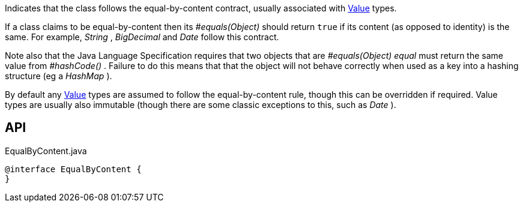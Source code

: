 :Notice: Licensed to the Apache Software Foundation (ASF) under one or more contributor license agreements. See the NOTICE file distributed with this work for additional information regarding copyright ownership. The ASF licenses this file to you under the Apache License, Version 2.0 (the "License"); you may not use this file except in compliance with the License. You may obtain a copy of the License at. http://www.apache.org/licenses/LICENSE-2.0 . Unless required by applicable law or agreed to in writing, software distributed under the License is distributed on an "AS IS" BASIS, WITHOUT WARRANTIES OR  CONDITIONS OF ANY KIND, either express or implied. See the License for the specific language governing permissions and limitations under the License.

Indicates that the class follows the equal-by-content contract, usually associated with xref:refguide:applib:index/annotation/Value.adoc[Value] types.

If a class claims to be equal-by-content then its _#equals(Object)_ should return `true` if its content (as opposed to identity) is the same. For example, _String_ , _BigDecimal_ and _Date_ follow this contract.

Note also that the Java Language Specification requires that two objects that are _#equals(Object) equal_ must return the same value from _#hashCode()_ . Failure to do this means that that the object will not behave correctly when used as a key into a hashing structure (eg a _HashMap_ ).

By default any xref:refguide:applib:index/annotation/Value.adoc[Value] types are assumed to follow the equal-by-content rule, though this can be overridden if required. Value types are usually also immutable (though there are some classic exceptions to this, such as _Date_ ).

== API

[source,java]
.EqualByContent.java
----
@interface EqualByContent {
}
----

